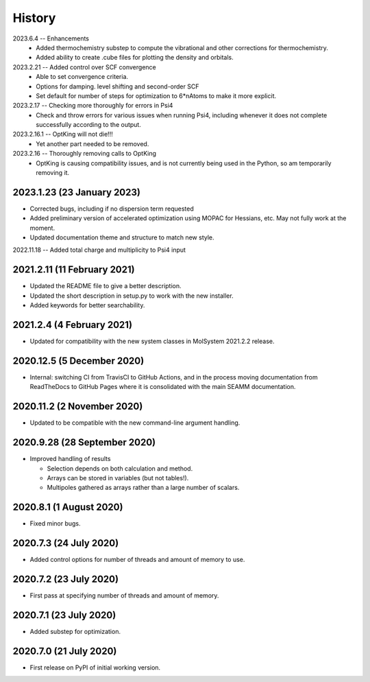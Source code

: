 =======
History
=======

2023.6.4 -- Enhancements
   * Added thermochemistry substep to compute the vibrational and other corrections for
     thermochemistry.
   * Added ability to create .cube files for plotting the density and orbitals.
     
2023.2.21 -- Added control over SCF convergence
   * Able to set convergence criteria.
   * Options for damping. level shifting and second-order SCF
   * Set default for number of steps for optimization to 6*nAtoms to
     make it more explicit.
     
2023.2.17 -- Checking more thoroughly for errors in Psi4
   * Check and throw errors for various issues when running Psi4, including whenever it
     does not complete successfully according to the output.
     
2023.2.16.1 -- OptKing will not die!!!
   * Yet another part needed to be removed.
     
2023.2.16 -- Thoroughly removing calls to OptKing
   * OptKing is causing compatibility issues, and is not currently being used in the
     Python, so am temporarily removing it.

2023.1.23 (23 January 2023)
---------------------------

* Corrected bugs, including if no dispersion term requested
* Added preliminary version of accelerated optimization using
  MOPAC for Hessians, etc. May not fully work at the moment.
* Updated documentation theme and structure to match new style.

2022.11.18 -- Added total charge and multiplicity to Psi4 input

2021.2.11 (11 February 2021)
----------------------------

* Updated the README file to give a better description.
* Updated the short description in setup.py to work with the new installer.
* Added keywords for better searchability.

2021.2.4 (4 February 2021)
--------------------------

* Updated for compatibility with the new system classes in MolSystem
  2021.2.2 release.

2020.12.5 (5 December 2020)
---------------------------

* Internal: switching CI from TravisCI to GitHub Actions, and in the
  process moving documentation from ReadTheDocs to GitHub Pages where
  it is consolidated with the main SEAMM documentation.

2020.11.2 (2 November 2020)
---------------------------

* Updated to be compatible with the new command-line argument
  handling.

2020.9.28 (28 September 2020)
-----------------------------

* Improved handling of results

  - Selection depends on both calculation and method.
  - Arrays can be stored in variables (but not tables!).
  - Multipoles gathered as arrays rather than a large number of scalars.

2020.8.1 (1 August 2020)
------------------------

* Fixed minor bugs.

2020.7.3 (24 July 2020)
------------------------

* Added control options for number of threads and amount of memory to
  use.

2020.7.2 (23 July 2020)
------------------------

* First pass at specifying number of threads and amount of memory.

2020.7.1 (23 July 2020)
------------------------

* Added substep for optimization.

2020.7.0 (21 July 2020)
------------------------

* First release on PyPI of initial working version.
